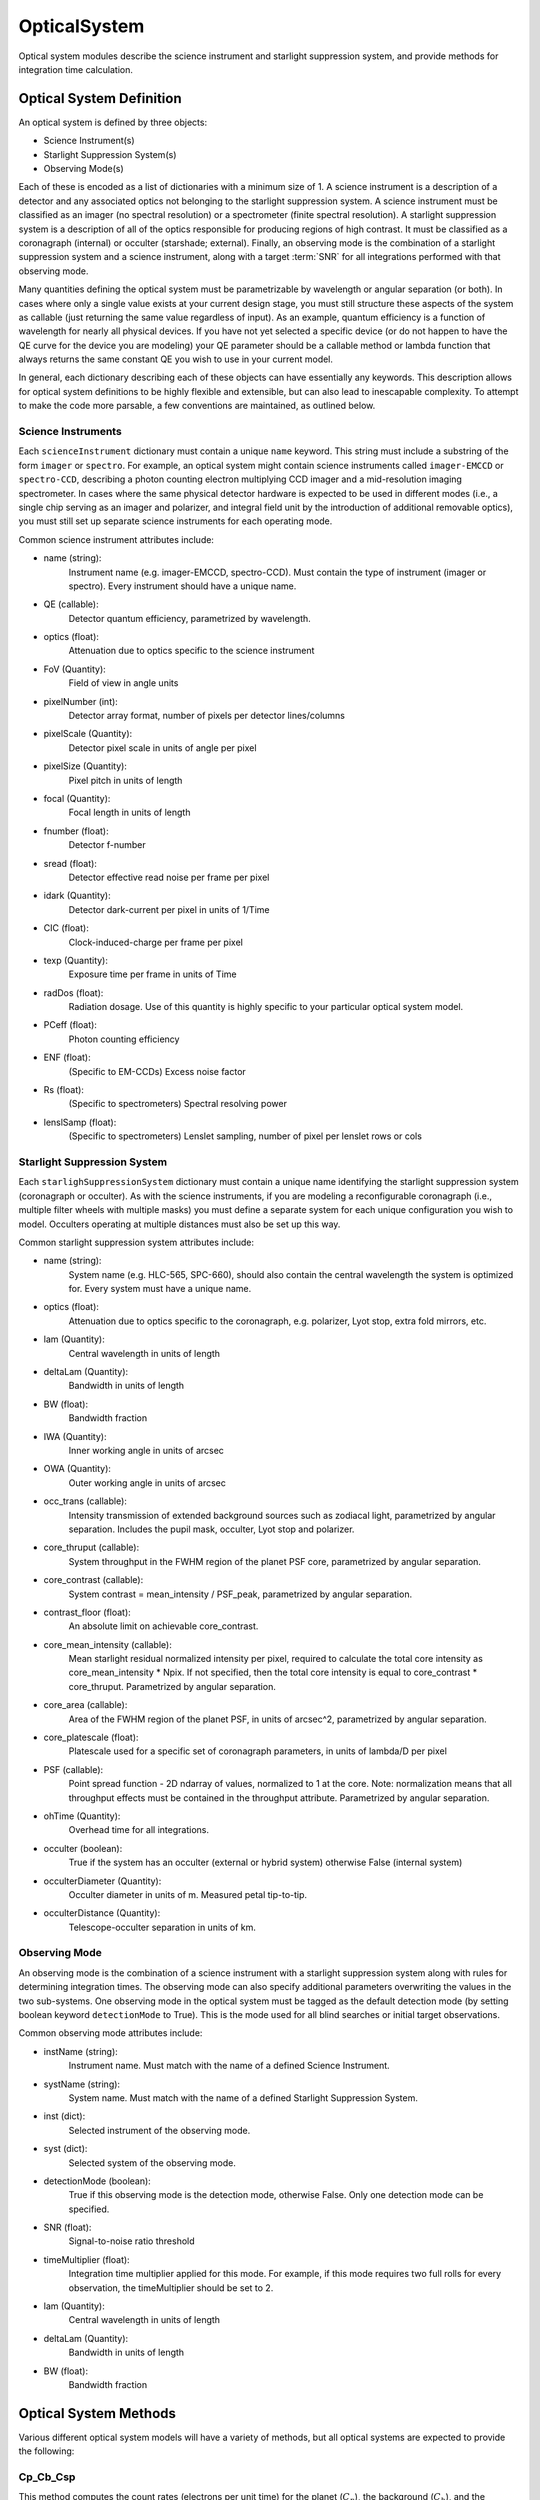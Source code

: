 .. _opticalsystem:

OpticalSystem
================

Optical system modules describe the science instrument and starlight suppression system, and provide methods for integration time calculation.

Optical System Definition
----------------------------

An optical system is defined by three objects:

* Science Instrument(s)
* Starlight Suppression System(s)
* Observing Mode(s)

Each of these is encoded as a list of dictionaries with a minimum size of 1.  A science instrument is a description of a detector and any associated optics not belonging to the starlight suppression system.  A science instrument must be classified as an imager (no spectral resolution) or a spectrometer (finite spectral resolution). A starlight suppression system is a description of all of the optics responsible for producing regions of high contrast.  It must be classified as a coronagraph (internal) or occulter (starshade; external). Finally, an observing mode is the combination of a starlight suppression system and a science instrument, along with a target :term:`SNR` for all integrations performed with that observing mode.  

Many quantities defining the optical system must be parametrizable by wavelength or angular separation (or both).  In cases where only a single value exists at your current design stage, you must still structure these aspects of the system as callable (just returning the same value regardless of input).  As an example, quantum efficiency is a function of wavelength for nearly all physical devices.  If you have not yet selected a specific device (or do not happen to have the QE curve for the device you are modeling) your QE parameter should be a callable method or lambda function that always returns the same constant QE you wish to use in your current model.

In general, each dictionary describing each of these objects can have essentially any keywords. This description allows for optical system definitions to be highly flexible and extensible, but can also lead to inescapable complexity.  To attempt to make the code more parsable, a few conventions are maintained, as outlined below.


Science Instruments
""""""""""""""""""""

Each ``scienceInstrument`` dictionary must contain a unique ``name`` keyword.  This string must include a substring of the form ``imager`` or ``spectro``. For example, an optical system might contain science instruments called ``imager-EMCCD`` or ``spectro-CCD``, describing a photon counting electron multiplying CCD imager and a mid-resolution imaging spectrometer.  In cases where the same physical detector hardware is expected to be used in different modes (i.e., a single chip serving as an imager and polarizer, and integral field unit by the introduction of additional removable optics), you must still set up separate science instruments for each operating mode.

Common science instrument attributes include:

* name (string):
    Instrument name (e.g. imager-EMCCD, spectro-CCD). Must contain the type of
    instrument (imager or spectro). Every instrument should have a unique name.
* QE (callable):
    Detector quantum efficiency, parametrized by wavelength.
* optics (float):
    Attenuation due to optics specific to the science instrument
* FoV (Quantity):
    Field of view in angle units
* pixelNumber (int):
    Detector array format, number of pixels per detector lines/columns
* pixelScale (Quantity):
    Detector pixel scale in units of angle per pixel
* pixelSize (Quantity):
    Pixel pitch in units of length
* focal (Quantity):
    Focal length in units of length
* fnumber (float):
    Detector f-number
* sread (float):
    Detector effective read noise per frame per pixel
* idark (Quantity):
    Detector dark-current per pixel in units of 1/Time
* CIC (float):
    Clock-induced-charge per frame per pixel
* texp (Quantity):
    Exposure time per frame in units of Time
* radDos (float):
    Radiation dosage. Use of this quantity is highly specific to your particular optical system model.
* PCeff (float):
    Photon counting efficiency
* ENF (float):
    (Specific to EM-CCDs) Excess noise factor
* Rs (float):
    (Specific to spectrometers) Spectral resolving power
* lenslSamp (float):
    (Specific to spectrometers) Lenslet sampling, number of pixel per
    lenslet rows or cols


Starlight Suppression System
""""""""""""""""""""""""""""""

Each ``starlighSuppressionSystem`` dictionary must contain a unique name identifying the starlight suppression system (coronagraph or occulter).  As with the science instruments, if you are modeling a reconfigurable coronagraph (i.e., multiple filter wheels with multiple masks) you must define a separate system for each unique configuration you wish to model. Occulters operating at multiple distances must also be set up this way.

Common starlight suppression system attributes include:

* name (string):
    System name (e.g. HLC-565, SPC-660), should also contain the
    central wavelength the system is optimized for. Every system must have
    a unique name.
* optics (float):
    Attenuation due to optics specific to the coronagraph,
    e.g. polarizer, Lyot stop, extra fold mirrors, etc.
* lam (Quantity):
    Central wavelength in units of length
* deltaLam (Quantity):
    Bandwidth in units of length
* BW (float):
    Bandwidth fraction
* IWA (Quantity):
    Inner working angle in units of arcsec
* OWA (Quantity):
    Outer working angle in units of arcsec
* occ_trans (callable):
    Intensity transmission of extended background sources such as zodiacal light, parametrized by angular separation.
    Includes the pupil mask, occulter, Lyot stop and polarizer.
* core_thruput (callable):
    System throughput in the FWHM region of the planet PSF core, parametrized by angular separation.
* core_contrast (callable):
    System contrast = mean_intensity / PSF_peak, parametrized by angular separation.
* contrast_floor (float):
    An absolute limit on achievable core_contrast.
* core_mean_intensity (callable):
    Mean starlight residual normalized intensity per pixel, required to calculate
    the total core intensity as core_mean_intensity * Npix. If not specified,
    then the total core intensity is equal to core_contrast * core_thruput. Parametrized by angular separation.
* core_area (callable):
    Area of the FWHM region of the planet PSF, in units of arcsec^2, parametrized by angular separation.
* core_platescale (float):
    Platescale used for a specific set of coronagraph parameters, in units
    of lambda/D per pixel
* PSF (callable):
    Point spread function - 2D ndarray of values, normalized to 1 at
    the core. Note: normalization means that all throughput effects
    must be contained in the throughput attribute. Parametrized by angular separation.
* ohTime (Quantity):
    Overhead time for all integrations. 
* occulter (boolean):
    True if the system has an occulter (external or hybrid system) otherwise False (internal system)
* occulterDiameter (Quantity):
    Occulter diameter in units of m. Measured petal tip-to-tip.
* occulterDistance (Quantity):
    Telescope-occulter separation in units of km.

Observing Mode
"""""""""""""""""

An observing mode is the combination of a science instrument with a starlight suppression system along with rules for determining integration times. The observing mode can also specify additional parameters overwriting the values in the two sub-systems. One observing mode in the optical system must be tagged as the default detection mode (by setting boolean keyword ``detectionMode`` to True).  This is the mode used for all blind searches or initial target observations.

Common observing mode attributes include:

* instName (string):
    Instrument name. Must match with the name of a defined Science Instrument.
* systName (string):
    System name. Must match with the name of a defined Starlight Suppression System.
* inst (dict):
    Selected instrument of the observing mode.
* syst (dict):
    Selected system of the observing mode.
* detectionMode (boolean):
    True if this observing mode is the detection mode, otherwise False. Only one detection mode can be specified.
* SNR (float):
    Signal-to-noise ratio threshold
* timeMultiplier (float):
    Integration time multiplier applied for this mode.  For example, if this mode requires two full rolls for every observation, the timeMultiplier should be set to 2.
* lam (Quantity):
    Central wavelength in units of length
* deltaLam (Quantity):
    Bandwidth in units of length
* BW (float):
    Bandwidth fraction


Optical System Methods
-------------------------

Various different optical system models will have a variety of methods, but all optical systems are expected to provide the following:

Cp_Cb_Csp
"""""""""""

This method computes the count rates (electrons per unit time) for the planet (:math:`C_p`), the background (:math:`C_b`), and the residual speckle (:math:`C_{sp}`).  The last of these typically determines the systematic noise floor of the system.  In a simple optical system model, the foreground and background rates are likely entirely independent of one another (i.e.,  :math:`C_b` and :math:`C_{sp}` have no dependence on :math:`C_p`), but this is not actually a requirement.  More complicated descriptions, including those of electron-multiplying CCDs run in photon counting mode, will have clock-induced-charge coupling the foreground and background counts. See:  :py:meth:`~EXOSIMS.Prototypes.OpticalSystem.OpticalSystem.Cp_Cb_Csp`.

calc_intTime
"""""""""""""""""

Calculate the integration time required to reach the selected observing mode's target SNR on one or more targets for a planet of given :math:`\Delta\mathrm{mag}` at a given angular separation. If the SNR is unreachable by the selected observing mode, return NaN. See::py:meth:`~EXOSIMS.Prototypes.OpticalSystem.OpticalSystem.calc_intTime`.

calc_dMag_per_intTime
"""""""""""""""""""""""

Calculate the maximum :math:`\Delta\mathrm{mag}` planet observable at the observing mode's target SNR with the given integration time, at the given angular separation.  This should be a strict inverse of ``calc_intTime``.  See: :py:meth:`~EXOSIMS.Prototypes.OpticalSystem.OpticalSystem.calc_dMag_per_intTime`.


ddMag_dt
"""""""""""""

Calculate:

    .. math::
        
        \frac{\mathrm{d}}{\mathrm{d}t} \Delta\mathrm{mag}

This is used for integration time allocation optimization. See: :py:meth:`~EXOSIMS.Prototypes.OpticalSystem.OpticalSystem.ddMag_dt`.
